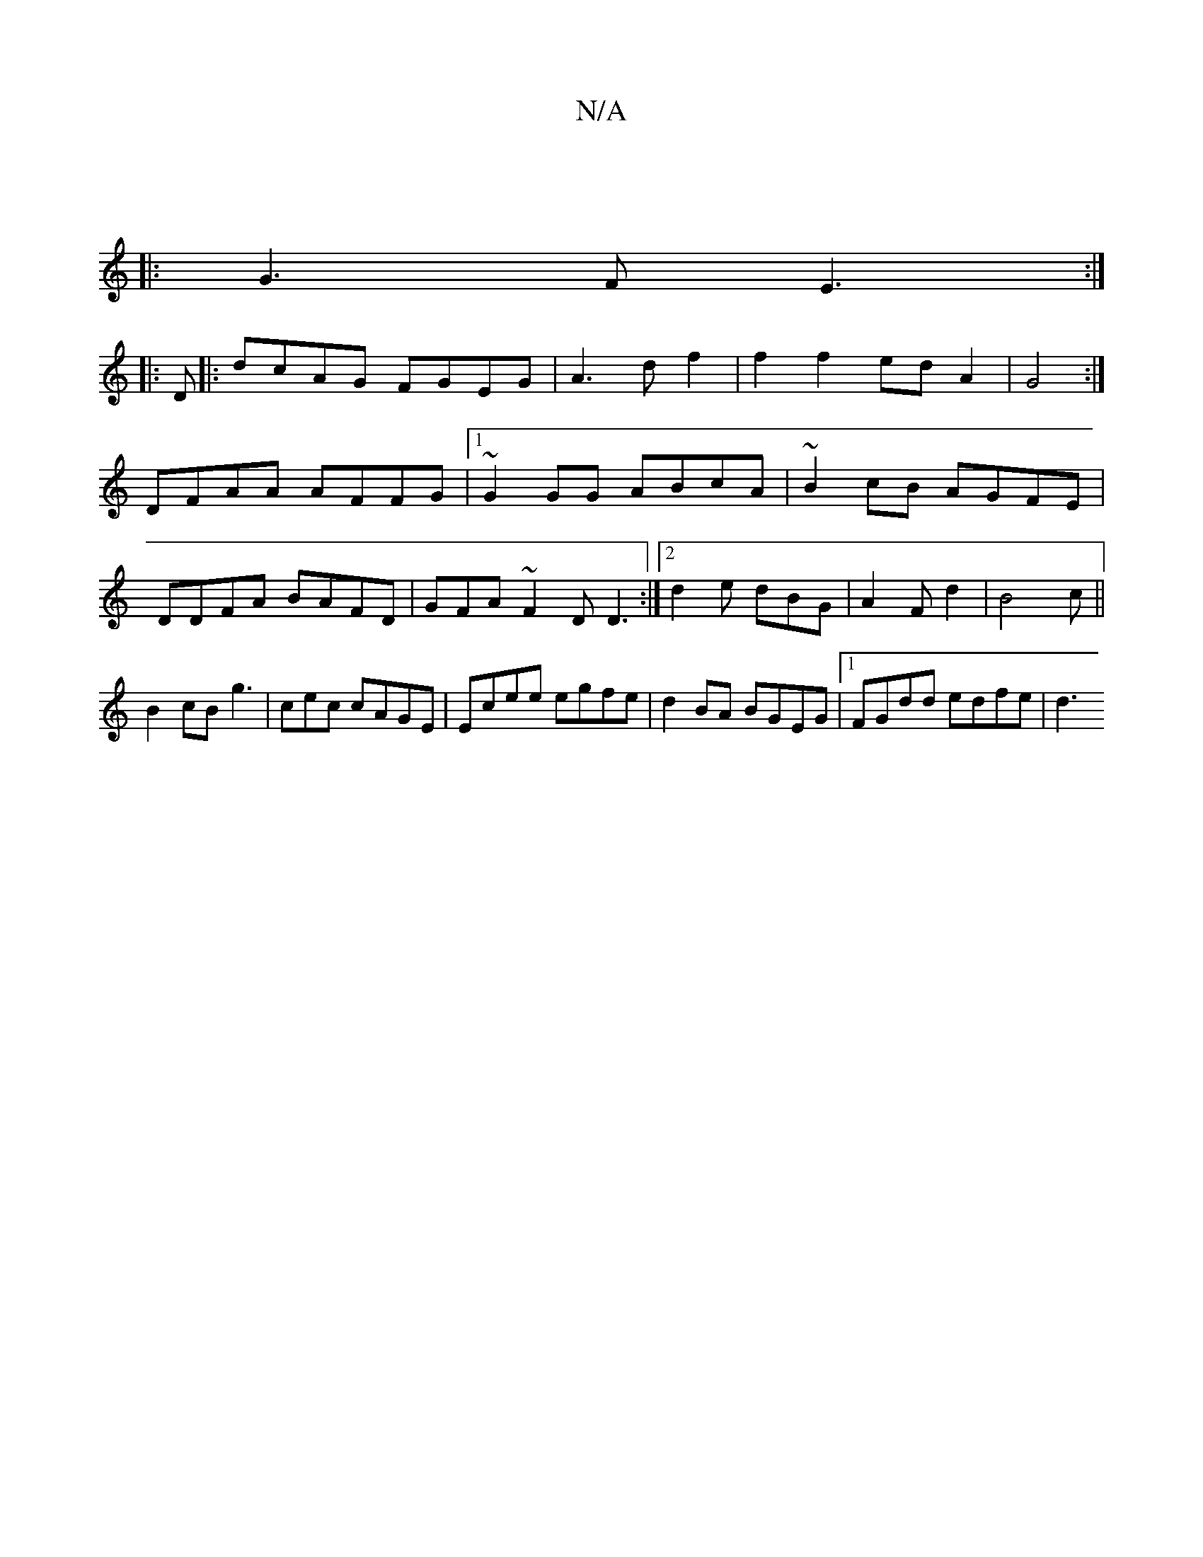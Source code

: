 X:1
T:N/A
M:4/4
R:N/A
K:Cmajor
 ||
|: G3 F E3:|
|: D|:dcAG FGEG|A3df2|f2f2ed-A2|G4:|
DFAA AFFG|1 ~G2 GG ABcA | ~B2 cB AGFE |
DDFA BAFD | GFA~F2D D3:|2 d2 e dBG|A2 F d2 | B4c ||
B2 cB g3|cec cAGE|Ecee egfe|d2BA BGEG|1 FGdd edfe | d3